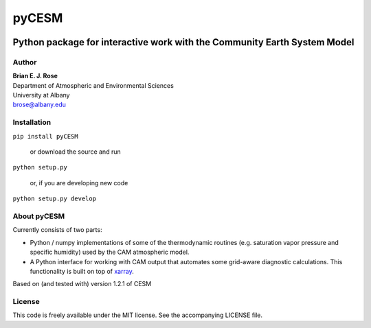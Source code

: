 ================
pyCESM
================

|pypi|

----------
 Python package for interactive work with the Community Earth System Model
----------

Author
--------------
| **Brian E. J. Rose**
| Department of Atmospheric and Environmental Sciences
| University at Albany
| brose@albany.edu

Installation
----------------

``pip install pyCESM``

    or download the source and run

``python setup.py``

    or, if you are developing new code

``python setup.py develop``


About pyCESM
--------------
Currently consists of two parts:

- Python / numpy implementations of some of the
  thermodynamic routines (e.g. saturation vapor pressure and specific humidity)
  used by the CAM atmospheric model.

- A Python interface for working with CAM output that automates some grid-aware diagnostic calculations.
  This functionality is built on top of xarray_.

Based on (and tested with) version 1.2.1 of CESM

License
---------------
This code is freely available under the MIT license.
See the accompanying LICENSE file.

.. _xarray: http://xarray.pydata.org
.. |pypi| image:: https://badge.fury.io/py/pyCESM.svg
       :target: https://badge.fury.io/py/pyCESM

